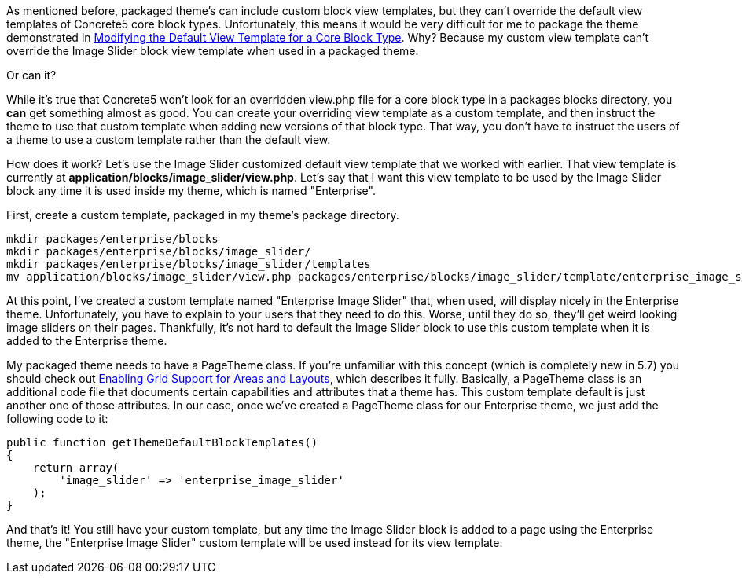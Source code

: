 As mentioned before, packaged theme's can include custom block view templates, but they can't override the default view templates of Concrete5 core block types. Unfortunately, this means it would be very difficult for me to package the theme demonstrated in link:#[Modifying the Default View Template for a Core Block Type]. Why? Because my custom view template can't override the Image Slider block view template when used in a packaged theme.

Or can it?

While it's true that Concrete5 won't look for an overridden view.php file for a core block type in a packages blocks directory, you *can* get something almost as good. You can create your overriding view template as a custom template, and then instruct the theme to use that custom template when adding new versions of that block type. That way, you don't have to instruct the users of a theme to use a custom template rather than the default view.

How does it work? Let's use the Image Slider customized default view template that we worked with earlier. That view template is currently at **application/blocks/image_slider/view.php**. Let's say that I want this view template to be used by the Image Slider block any time it is used inside my theme, which is named "Enterprise".

First, create a custom template, packaged in my theme's package directory.

[code,php]
----
mkdir packages/enterprise/blocks
mkdir packages/enterprise/blocks/image_slider/
mkdir packages/enterprise/blocks/image_slider/templates
mv application/blocks/image_slider/view.php packages/enterprise/blocks/image_slider/template/enterprise_image_slider.php
----

At this point, I've created a custom template named "Enterprise Image Slider" that, when used, will display nicely in the Enterprise theme. Unfortunately, you have to explain to your users that they need to do this. Worse, until they do so, they'll get weird looking image sliders on their pages. Thankfully, it's not hard to default the Image Slider block to use this custom template when it is added to the Enterprise theme.

My packaged theme needs to have a PageTheme class. If you're unfamiliar with this concept (which is completely new in 5.7) you should check out http://www.concrete5.org/developers-book/designing-for-concrete5/adding-grid-support-to-your-theme/enabling-grid-support-for-areas-and-layo/[Enabling Grid Support for Areas and Layouts], which describes it fully. Basically, a PageTheme class is an additional code file that documents certain capabilities and attributes that a theme has. This custom template default is just another one of those attributes. In our case, once we've created a PageTheme class for our Enterprise theme, we just add the following code to it:

[code,php]
----
public function getThemeDefaultBlockTemplates()
{
    return array(
        'image_slider' => 'enterprise_image_slider'
    );
}
----

And that's it! You still have your custom template, but any time the Image Slider block is added to a page using the Enterprise theme, the "Enterprise Image Slider" custom template will be used instead for its view template.
